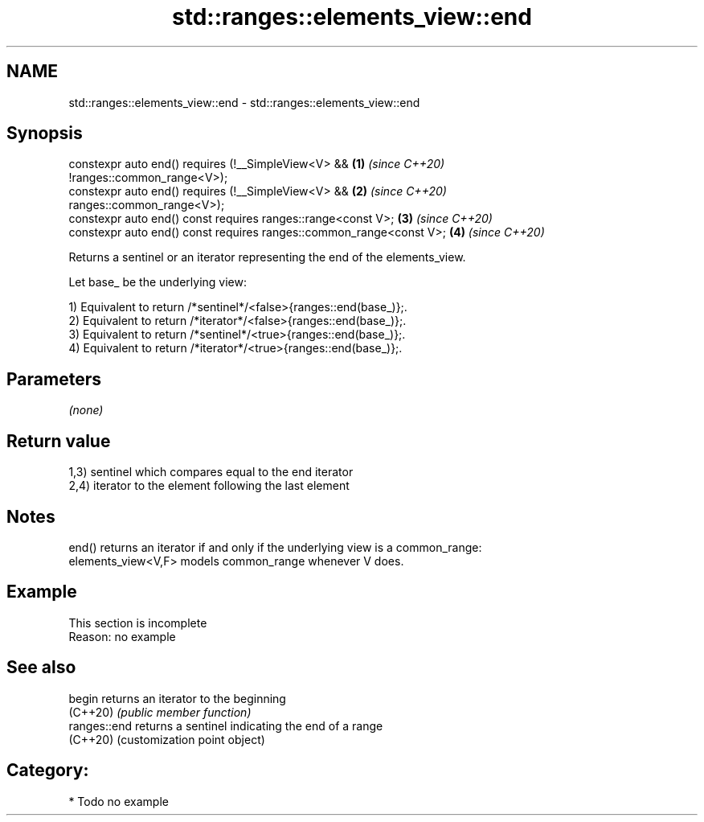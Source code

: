 .TH std::ranges::elements_view::end 3 "2024.06.10" "http://cppreference.com" "C++ Standard Libary"
.SH NAME
std::ranges::elements_view::end \- std::ranges::elements_view::end

.SH Synopsis
   constexpr auto end() requires (!__SimpleView<V> &&                 \fB(1)\fP \fI(since C++20)\fP
   !ranges::common_range<V>);
   constexpr auto end() requires (!__SimpleView<V> &&                 \fB(2)\fP \fI(since C++20)\fP
   ranges::common_range<V>);
   constexpr auto end() const requires ranges::range<const V>;        \fB(3)\fP \fI(since C++20)\fP
   constexpr auto end() const requires ranges::common_range<const V>; \fB(4)\fP \fI(since C++20)\fP

   Returns a sentinel or an iterator representing the end of the elements_view.

   Let base_ be the underlying view:

   1) Equivalent to return /*sentinel*/<false>{ranges::end(base_)};.
   2) Equivalent to return /*iterator*/<false>{ranges::end(base_)};.
   3) Equivalent to return /*sentinel*/<true>{ranges::end(base_)};.
   4) Equivalent to return /*iterator*/<true>{ranges::end(base_)};.

.SH Parameters

   \fI(none)\fP

.SH Return value

   1,3) sentinel which compares equal to the end iterator
   2,4) iterator to the element following the last element

.SH Notes

   end() returns an iterator if and only if the underlying view is a common_range:
   elements_view<V,F> models common_range whenever V does.

.SH Example

    This section is incomplete
    Reason: no example

.SH See also

   begin       returns an iterator to the beginning
   (C++20)     \fI(public member function)\fP
   ranges::end returns a sentinel indicating the end of a range
   (C++20)     (customization point object)

.SH Category:
     * Todo no example
